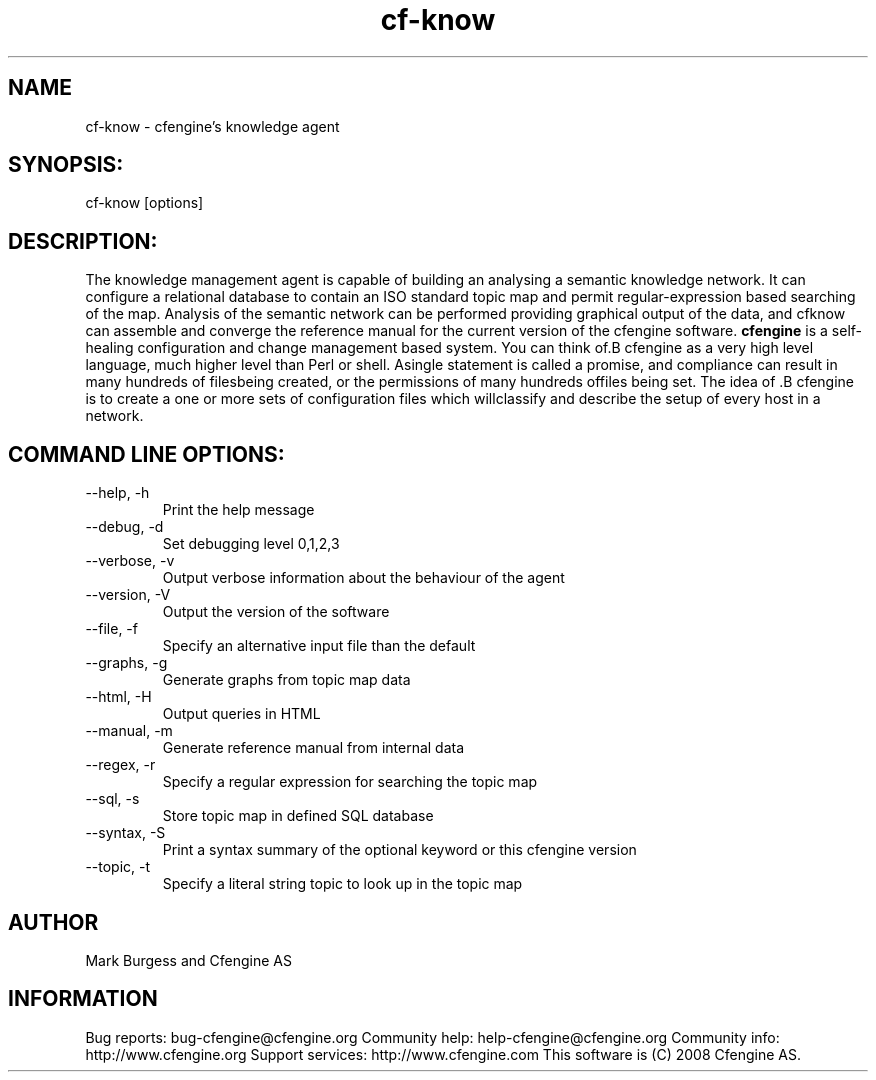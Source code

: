 .TH cf-know 8 "Maintenance Commands"
.SH NAME
cf-know - cfengine's knowledge agent

.SH SYNOPSIS:

 cf-know [options]

.SH DESCRIPTION:

The knowledge management agent is capable of building
an analysing a semantic knowledge network. It can
configure a relational database to contain an ISO
standard topic map and permit regular-expression based
searching of the map. Analysis of the semantic network
can be performed providing graphical output of the data,
and cfknow can assemble and converge the reference manual
for the current version of the cfengine software.
.B cfengine
is a self-healing configuration and change management based system. You can think of.B cfengine
as a very high level language, much higher level than Perl or shell. Asingle statement is called a promise, and compliance can result in many hundreds of filesbeing created, or the permissions of many hundreds offiles being set. The idea of .B cfengine
is to create a one or more sets of configuration files which willclassify and describe the setup of every host in a network.
.SH COMMAND LINE OPTIONS:
.IP "--help, -h"
Print the help message
.IP "--debug, -d" value
Set debugging level 0,1,2,3
.IP "--verbose, -v"
Output verbose information about the behaviour of the agent
.IP "--version, -V"
Output the version of the software
.IP "--file, -f" value
Specify an alternative input file than the default
.IP "--graphs, -g"
Generate graphs from topic map data
.IP "--html, -H"
Output queries in HTML
.IP "--manual, -m"
Generate reference manual from internal data
.IP "--regex, -r" value
Specify a regular expression for searching the topic map
.IP "--sql, -s"
Store topic map in defined SQL database
.IP "--syntax, -S" value
Print a syntax summary of the optional keyword or this cfengine version
.IP "--topic, -t" value
Specify a literal string topic to look up in the topic map
.SH AUTHOR
Mark Burgess and Cfengine AS
.SH INFORMATION

Bug reports: bug-cfengine@cfengine.org
.pp
Community help: help-cfengine@cfengine.org
.pp
Community info: http://www.cfengine.org
.pp
Support services: http://www.cfengine.com
.pp
This software is (C) 2008 Cfengine AS.
